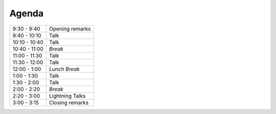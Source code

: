 Agenda
------

============= =================================================================
9:30 - 9:40   Opening remarks
9:40 - 10:10  Talk
10:10 - 10:40 Talk
10:40 - 11:00 *Break*
11:00 - 11:30 Talk
11:30 - 12:00 Talk
12:00 - 1:00  *Lunch Break*
1:00 - 1:30   Talk
1:30 - 2:00   Talk
2:00 - 2:20   *Break*
2:20 - 3:00   Lightning Talks
3:00 - 3:15   Closing remarks
============= =================================================================
